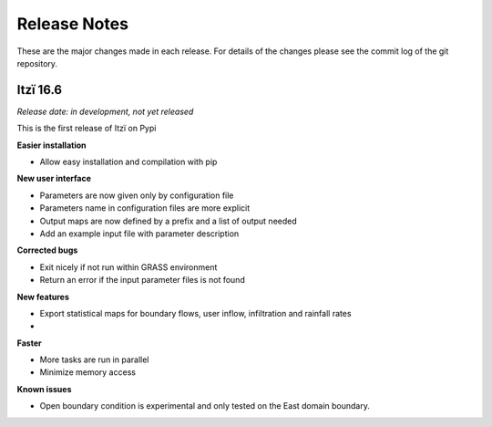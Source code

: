 
=============
Release Notes
=============

These are the major changes made in each release.
For details of the changes please see the commit log of the git repository.

Itzï 16.6
---------

*Release date: in development, not yet released*

This is the first release of Itzï on Pypi

**Easier installation**

- Allow easy installation and compilation with pip

**New user interface**

- Parameters are now given only by configuration file
- Parameters name in configuration files are more explicit
- Output maps are now defined by a prefix and a list of output needed
- Add an example input file with parameter description

**Corrected bugs**

- Exit nicely if not run within GRASS environment
- Return an error if the input parameter files is not found

**New features**

- Export statistical maps for boundary flows, user inflow, infiltration and rainfall rates
- 

**Faster**

- More tasks are run in parallel
- Minimize memory access

**Known issues**

- Open boundary condition is experimental and only tested on the East domain boundary.
